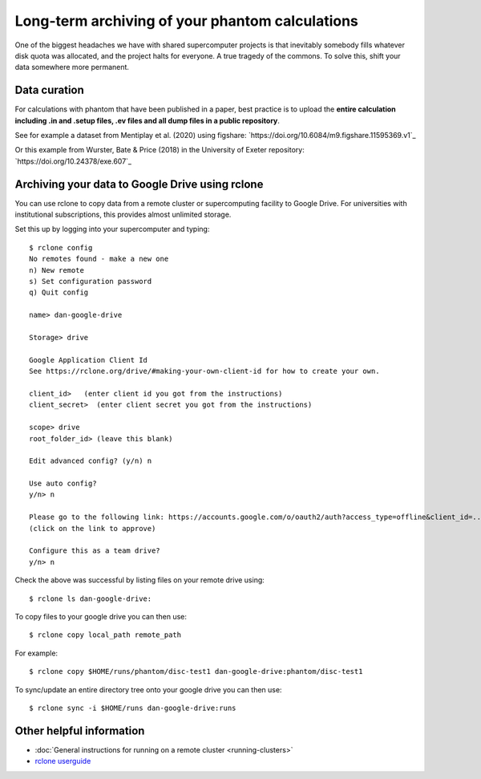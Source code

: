 Long-term archiving of your phantom calculations
==================================================================
One of the biggest headaches we have with shared supercomputer projects
is that inevitably somebody fills whatever disk quota was allocated,
and the project halts for everyone. A true tragedy of the commons. To solve this, shift your data somewhere more permanent.

Data curation
-------------
For calculations with phantom that have been published in a paper,
best practice is to upload the **entire calculation including .in and
.setup files, .ev files and all dump files in a public repository**.

See for example a dataset from Mentiplay et al. (2020) using figshare: `https://doi.org/10.6084/m9.figshare.11595369.v1`_

Or this example from Wurster, Bate & Price (2018) in the University of Exeter repository: `https://doi.org/10.24378/exe.607`_

Archiving your data to Google Drive using rclone
------------------------------------------------
You can use rclone to copy data from a remote cluster or supercomputing facility to Google Drive. For universities with institutional subscriptions, this provides almost unlimited storage.

Set this up by logging into your supercomputer and typing::

   $ rclone config
   No remotes found - make a new one
   n) New remote
   s) Set configuration password
   q) Quit config

   name> dan-google-drive

   Storage> drive

   Google Application Client Id
   See https://rclone.org/drive/#making-your-own-client-id for how to create your own.

   client_id>   (enter client id you got from the instructions)
   client_secret>  (enter client secret you got from the instructions)

   scope> drive
   root_folder_id> (leave this blank)

   Edit advanced config? (y/n) n

   Use auto config?
   y/n> n

   Please go to the following link: https://accounts.google.com/o/oauth2/auth?access_type=offline&client_id=...
   (click on the link to approve)

   Configure this as a team drive?
   y/n> n

Check the above was successful by listing files on your remote drive using::

    $ rclone ls dan-google-drive:

To copy files to your google drive you can then use::

    $ rclone copy local_path remote_path

For example::

    $ rclone copy $HOME/runs/phantom/disc-test1 dan-google-drive:phantom/disc-test1

To sync/update an entire directory tree onto your google drive you can then use::

    $ rclone sync -i $HOME/runs dan-google-drive:runs

Other helpful information
--------------------------
- :doc:`General instructions for running on a remote cluster <running-clusters>`
- `rclone userguide <https://rclone.org>`_
